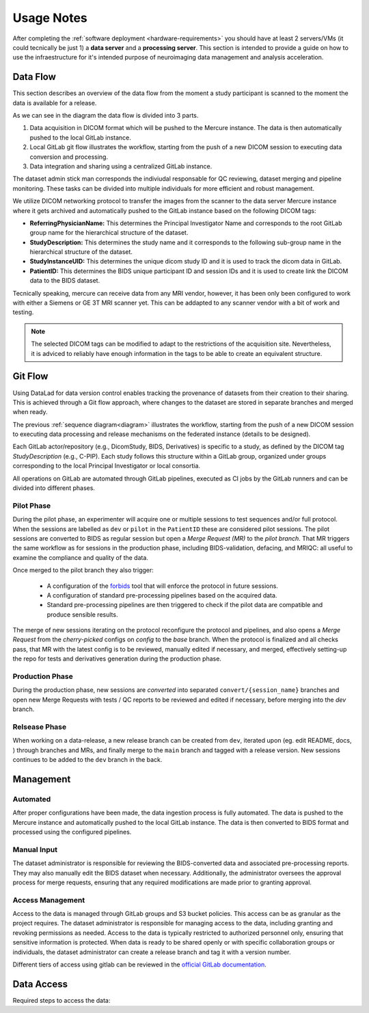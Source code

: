 Usage Notes
-----------

After completing the :ref:`software deployment <hardware-requirements>` you should have at least 2 servers/VMs (it could tecnically be just 1) a **data server** and a **processing server**. This section is intended to provide a guide on how to use the infraestructure for it's intended purpose of neuroimaging data management and analysis acceleration.

Data Flow
^^^^^^^^^
This section describes an overview of the data flow from the moment a study participant is scanned to the moment the data is available for a release. 

.. _diagram::

.. mermaid::

   %%{ init:
           { "theme": "forest",
           "sequence": { "showSequenceNumbers": true } }
        }%%
   sequenceDiagram
   box Gray Dicom Acquisition
   participant MRI Scanner
   participant Mercure as Mercure<br/>Storescp
   end
   box Orange Local Gitlab
   participant DicomStudy
   participant BIDS
   participant MRIQC
   participant BIDS-derivatives
   end

   box Green Centralized Gitlab
   participant BIDS-fed
   participant BIDS-derivatives-fed
   end

   MRI Scanner ->> Mercure: send dicom
   Mercure ->> DicomStudy: init
   Mercure ->> BIDS: init

   loop Every new session
   Mercure ->> DicomStudy: add session as submodule
   DicomStudy ->> BIDS: trigger heudiconv
   BIDS ->>+BIDS: open MR
   activate BIDS
   BIDS ->> BIDS: test: bids-validator
   BIDS ->> BIDS: test: protocol compliance
   BIDS ->> BIDS: run: defacing
   BIDS ->> MRIQC: trigger: mriqc
   MRIQC ->> BIDS: include/add link to reports in MR
   create actor A as Dataset Admin
   BIDS ->>-A: Notify
   A ->> BIDS: Review + (Fix) + merge MR
   loop For each configured preproc pipelines
   BIDS ->>+BIDS-derivatives: trigger preproc newly merged session
   BIDS-derivatives ->> BIDS-derivatives: open MR (preproc reports as artifacts)
   BIDS-derivatives ->>-A: Notify
   A ->> BIDS-derivatives: Review reports + merge MR
   end
   end
   A ->> BIDS: Create release
   BIDS ->> BIDS-fed: Push git + "green" data (minio)
   A ->> BIDS-derivatives: Create release
   BIDS-derivatives ->> BIDS-derivatives-fed: Push git + "green" data (minio)

As we can see in the diagram the data flow is divided into 3 parts.

1) Data acquisition in DICOM format which will be pushed to the Mercure instance. The data is then automatically pushed to the local GitLab instance.

2) Local GitLab git flow illustrates the workflow, starting from the push of a new DICOM session to executing data conversion and processing.

3) Data integration and sharing using a centralized GitLab instance.

The dataset admin stick man corresponds the indiviudal responsable for QC reviewing, dataset merging and pipeline monitoring. These tasks can be divided into multiple individuals for more efficient and robust management.

We utilize DICOM networking protocol to transfer the images from the scanner to the data server Mercure instance where it gets archived and automatically pushed to the GitLab instance based on the following DICOM tags:

- **ReferringPhysicianName:** This determines the Principal Investigator Name and corresponds to the root GitLab group name for the hierarchical structure of the dataset. 
- **StudyDescription:** This determines the study name and it corresponds to the following sub-group name in the hierarchical structure of the dataset.
- **StudyInstanceUID:** This determines the unique dicom study ID and it is used to track the dicom data in GitLab.
- **PatientID:** This determines the BIDS unique participant ID and session IDs and it is used to create link the DICOM data to the BIDS dataset.

Tecnically speaking, mercure can receive data from any MRI vendor, however, it has been only been configured to work with either a Siemens or GE 3T MRI scanner yet. This can be addapted to any scanner vendor with a bit of work and testing.

.. note:: 

    The selected DICOM tags can be modified to adapt to the restrictions of the acquisition site. Nevertheless, it is adviced to reliably have enough information in the tags to be able to create an equivalent structure. 

Git Flow
^^^^^^^^

Using DataLad for data version control enables tracking the provenance of datasets from their creation to their sharing. This is achieved through a Git flow approach, where changes to the dataset are stored in separate branches and merged when ready.

The previous :ref:`sequence diagram<diagram>` illustrates the workflow, starting from the push of a new DICOM session to executing data processing and release mechanisms on the federated instance (details to be designed).

Each GitLab actor/repository (e.g., DicomStudy, BIDS, Derivatives) is specific to a study, as defined by the DICOM tag `StudyDescription` (e.g., C-PIP). Each study follows this structure within a GitLab group, organized under groups corresponding to the local Principal Investigator or local consortia.

All operations on GitLab are automated through GitLab pipelines, executed as CI jobs by the GitLab runners and can be divided into different phases.

Pilot Phase
~~~~~~~~~~~

During the pilot phase, an experimenter will acquire one or multiple sessions to test sequences and/or full protocol. When the sessions are labelled as ``dev`` or ``pilot`` in the ``PatientID`` these are considered pilot sessions. The pilot sessions are converted to BIDS as regular session but open a `Merge Request (MR)` to the `pilot branch`. That MR triggers the same workflow as for sessions in the production phase, including BIDS-validation, defacing, and MRIQC: all useful to examine the compliance and quality of the data.

Once merged to the pilot branch they also trigger:

  - A configuration of the `forbids <https://github.com/UNFmontreal/forbids>`_ tool that will enforce the protocol in future sessions.

  - A configuration of standard pre-processing pipelines based on the acquired data.

  - Standard pre-processing pipelines are then triggered to check if the pilot data are compatible and produce sensible results.

The merge of new sessions iterating on the protocol reconfigure the protocol and pipelines, and also opens a `Merge Request` from the `cherry-picked` configs on `config` to the `base` branch. When the protocol is finalized and all checks pass, that MR with the latest config is to be reviewed, manually edited if necessary, and merged, effectively setting-up the repo for tests and derivatives generation during the production phase.

.. mermaid::

    %%{ init: { "theme": "forest" } }%%
    gitGraph:
        commit "start"
        branch config
        branch base
        checkout base
        commit id:"zzzzzzzzzzz"

        branch pilot
        checkout base                    

        branch convert/pilot1
        checkout convert/pilot1
        commit id:"heudiconv"
        commit id:"post-heudiconv-fixes"
        commit id:"fill-intendedfor/b0field"
        commit id:"deface"

        checkout pilot
        merge convert/pilot1
        commit id:"configs"

        checkout config
        cherry-pick id:"configs"

        checkout base
        commit id:"to better align"

        branch convert/pilot2
        checkout convert/pilot2
        commit id:"heudiconv-2"
        commit id:"post-heudiconv-fixes-2"
        commit id:"fill-intendedfor/b0field-2"
        commit id:"deface-2"

        checkout pilot
        merge convert/pilot2
        commit id:"reconfigs"

        checkout config
        cherry-pick id:"reconfigs"

        checkout base
        merge config

        checkout main
        merge base

Production Phase
~~~~~~~~~~~~~~~~

During the production phase, new sessions are `converted` into separated ``convert/{session_name}`` branches and open new Merge Requests with tests / QC reports to be reviewed and edited if necessary, before merging into the `dev` branch.

.. mermaid::

    %%{ init: { "theme": "forest" } }%%
    gitGraph:
        commit "start"

        branch base
        checkout base
        commit id:"zzzzzzzzzzz"

        branch dev
        checkout base

        branch convert/session_name1
        checkout convert/session_name1
        commit id:"heudiconv"
        commit id:"post-heudiconv-fixes"
        commit id:"fill-intendedfor/b0field"
        commit id:"deface"

        checkout dev
        merge convert/session_name1

        checkout base
        branch convert/session_name2
        checkout convert/session_name2
        commit id:"heudiconv-2"
        commit id:"post-heudiconv-fixes-2"
        commit id:"fill-intendedfor/b0field-2"
        commit id:"deface-2"

        checkout dev
        merge convert/session_name2

Relsease Phase
~~~~~~~~~~~~~~~~

When working on a data-release, a new release branch can be created from ``dev``, iterated upon (eg. edit README, docs, ) through branches and MRs, and finally merge to the ``main`` branch and tagged with a release version.
New sessions continues to be added to the ``dev`` branch in the back.


.. mermaid::

    %%{ init: { "theme": "forest" } }%%
    gitGraph:
        branch dev
        checkout main
        commit
        commit id:"previous_release" tag:"rel/www"

        checkout dev
        commit id:"long history"
        commit id:"bunch_of_sessions_now"

        branch rel/xxx
        checkout rel/xxx

        branch fix/xyz
        checkout dev
        commit
        commit

        checkout fix/xyz
        commit id:"random-fix"
        checkout rel/xxx
        merge fix/xyz

        checkout dev
        commit
        commit

        checkout rel/xxx
        branch fix/zyx
        checkout fix/zyx
        commit id:"edit README"
        checkout rel/xxx
        merge fix/zyx

        checkout main
        merge rel/xxx tag:"rel/xxx"

        checkout dev
        commit


Management
^^^^^^^^^^

Automated
~~~~~~~~~~

After proper configurations have been made, the data ingestion process is fully automated. The data is pushed to the Mercure instance and automatically pushed to the local GitLab instance. The data is then converted to BIDS format and processed using the configured pipelines.


Manual Input
~~~~~~~~~~~~

The dataset administrator is responsible for reviewing the BIDS-converted data and associated pre-processing reports. They may also manually edit the BIDS dataset when necessary. Additionally, the administrator oversees the approval process for merge requests, ensuring that any required modifications are made prior to granting approval.

Access Management
~~~~~~~~~~~~~~~~~

Access to the data is managed through GitLab groups and S3 bucket policies. This access can be as granular as the project requires. The dataset administrator is responsible for managing access to the data, including granting and revoking permissions as needed. Access to the data is typically restricted to authorized personnel only, ensuring that sensitive information is protected. When data is ready to be shared openly or with specific collaboration groups or individuals, the dataset administrator can create a release branch and tag it with a version number.

Different tiers of access using gitlab can be reviewed in the `official GitLab documentation <https://docs.gitlab.com/user/permissions/>`_.


Data Access
^^^^^^^^^^^

Required steps to access the data: